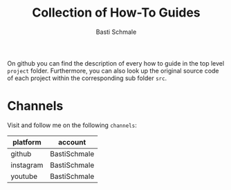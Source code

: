 #+TITLE: Collection of How-To Guides
#+AUTHOR: Basti Schmale
#+EMAIL: schmale.basti@gmail.com

On github you can find the description of every how to guide in the top level ~project~ folder. Furthermore, you can also look up the original source code of each project within the corresponding sub folder ~src~.

* Channels

Visit and follow me on the following =channels=:

| platform  | account      |
|-----------+--------------|
| github    | BastiSchmale |
| instagram | BastiSchmale |
| youtube   | BastiSchmale |
